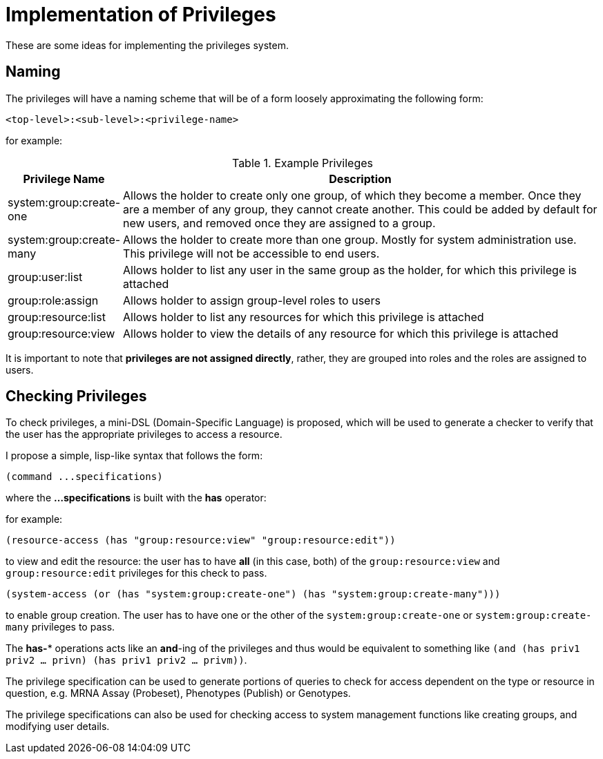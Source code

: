 = Implementation of Privileges

These are some ideas for implementing the privileges system.

== Naming

The privileges will have a naming scheme that will be of a form loosely approximating the following form:

....
<top-level>:<sub-level>:<privilege-name>
....

for example:

.Example Privileges
[cols="1,5",options="header"]
|===
| Privilege Name | Description

| system:group:create-one
| Allows the holder to create only one group, of which they become a member.
  Once they are a member of any group, they cannot create another. This could be
  added by default for new users, and removed once they are assigned to a group.

| system:group:create-many
| Allows the holder to create more than one group. Mostly for system
  administration use. This privilege will not be accessible to end users.

| group:user:list
| Allows holder to list any user in the same group as the holder, for which this
  privilege is attached

| group:role:assign
| Allows holder to assign group-level roles to users

| group:resource:list
| Allows holder to list any resources for which this privilege is attached

| group:resource:view
| Allows holder to view the details of any resource for which this privilege is
  attached
|===

It is important to note that *privileges are not assigned directly*, rather,
they are grouped into roles and the roles are assigned to users.

== Checking Privileges

To check privileges, a mini-DSL (Domain-Specific Language) is proposed, which
will be used to generate a checker to verify that the user has the appropriate
privileges to access a resource.

I propose a simple, lisp-like syntax that follows the form:

....
(command ...specifications)
....

where the *...specifications* is built with the *has* operator:

for example:

----
(resource-access (has "group:resource:view" "group:resource:edit"))
----

to view and edit the resource: the user has to have *all* (in this case, both)
of the `group:resource:view` and `group:resource:edit` privileges for this check
to pass.

----
(system-access (or (has "system:group:create-one") (has "system:group:create-many")))
----

to enable group creation. The user has to have one or the other of the
`system:group:create-one` or `system:group:create-many` privileges to pass.

[sidebar]
The *has-** operations acts like an *and*-ing of the privileges and thus would
be equivalent to something like
`(and (has priv1 priv2 ... privn) (has priv1 priv2 ... privm))`.

The privilege specification can be used to generate portions of queries to check
for access dependent on the type or resource in question, e.g. MRNA
Assay (Probeset), Phenotypes (Publish) or Genotypes.

The privilege specifications can also be used for checking access to system
management functions like creating groups, and modifying user details.
